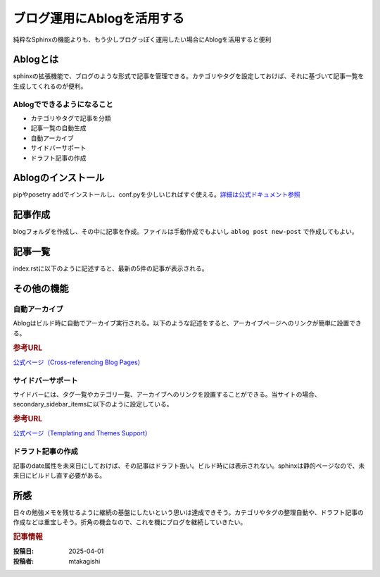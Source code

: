 .. post:: 2025-04-01
  :tags: ablog,sphinx,netlify
  :category: サイト管理
  :author: mtakagishi
  :language: ja

============================
ブログ運用にAblogを活用する
============================

純粋なSphinxの機能よりも、もう少しブログっぽく運用したい場合にAblogを活用すると便利

Ablogとは
========================
sphinxの拡張機能で、ブログのような形式で記事を管理できる。カテゴリやタグを設定しておけば、それに基づいて記事一覧を生成してくれるのが便利。

Ablogでできるようになること
----------------------------------
- カテゴリやタグで記事を分類
- 記事一覧の自動生成
- 自動アーカイブ
- サイドバーサポート
- ドラフト記事の作成

Ablogのインストール
========================
pipやposetry addでインストールし、conf.pyを少しいじればすぐ使える。`詳細は公式ドキュメント参照 <https://ablog.readthedocs.io>`_ 


記事作成
========================

blogフォルダを作成し、その中に記事を作成。ファイルは手動作成でもよいし ``ablog post new-post`` で作成してもよい。

.. code-block:: rst
  :caption: blog/2025-03-27-new-post.rst

  .. post:: 2025-03-27
    :tags: sphinx, ablog
    :category: python

  新しい記事
  ================

  これは新しい記事です。

記事一覧
========================

index.rstに以下のように記述すると、最新の5件の記事が表示される。

.. code-block:: rst
  :caption: blog/index.rst

  .. postlist:: 5
     :date: %Y/%m/%d
     :format: {title} ({date})
     :excerpts:
     :expand: Read more ...

その他の機能
========================

自動アーカイブ
------------------------

Ablogはビルド時に自動でアーカイブ実行される。以下のような記述をすると、アーカイブページへのリンクが簡単に設置できる。

.. code-block:: rst
  :caption: blog/index.rst

  - :ref:`タグ一覧 <blog-tags>`
  - :ref:`カテゴリ一覧 <blog-categories>`
  - :ref:`アーカイブ <blog-archives>`

.. rubric:: 参考URL

`公式ページ（Cross-referencing Blog Pages） <https://ablog.readthedocs.io/en/stable/manual/cross-referencing-blog-pages.html>`_ 


サイドバーサポート
------------------------

サイドバーには、タグ一覧やカテゴリ一覧、アーカイブへのリンクを設置することができる。当サイトの場合、secondary_sidebar_itemsに以下のように設定している。

.. code-block:: python
  :caption: conf.py

  html_theme_options = {
    "secondary_sidebar_items": {
      "**": [
        "ablog/recentposts.html",
        "ablog/tagcloud.html",
        "ablog/categories.html",
        "ablog/archives.html",
      ],
    },
  }

.. rubric:: 参考URL

`公式ページ（Templating and Themes Support） <https://ablog.readthedocs.io/en/stable/manual/templates-themes.html>`_ 

ドラフト記事の作成
------------------------

記事のdate属性を未来日にしておけば、その記事はドラフト扱い。ビルド時には表示されない。sphinxは静的ページなので、未来日にビルドし直す必要がある。


所感
========================

日々の勉強メモを残せるように継続の基盤にしたいという思いは達成できそう。カテゴリやタグの整理自動や、ドラフト記事の作成などは重宝しそう。折角の機会なので、これを機にブログを継続していきたい。

.. rubric:: 記事情報

:投稿日: 2025-04-01
:投稿者: mtakagishi